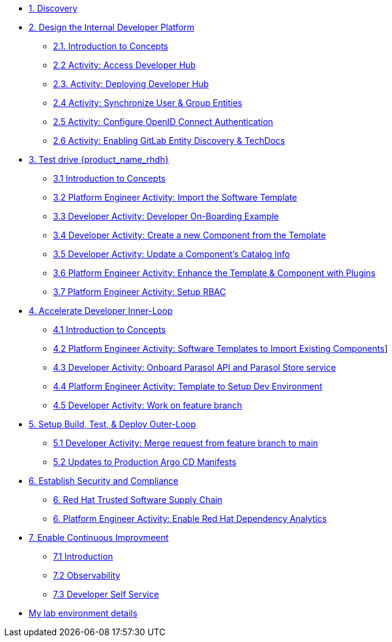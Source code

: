 * xref:m1/module-01.adoc[1. Discovery]

* xref:m2/module-02.0.adoc[2. Design the Internal Developer Platform]
** xref:m2/module-02.1.adoc[2.1. Introduction to Concepts]
** xref:m2/module-02.2.adoc[2.2 Activity: Access Developer Hub]
** xref:m2/module-02.3.adoc[2.3. Activity: Deploying Developer Hub]
** xref:m2/module-02.4.adoc[2.4 Activity: Synchronize User & Group Entities]
** xref:m2/module-02.5.adoc[2.5 Activity: Configure OpenID Connect Authentication]
** xref:m2/module-02.6.adoc[2.6 Activity: Enabling GitLab Entity Discovery & TechDocs]

* xref:m3/module-03.0.adoc[3. Test drive {product_name_rhdh}]
** xref:m3/module-03.1.adoc[3.1 Introduction to Concepts]
** xref:m3/module-03.2.adoc[3.2 Platform Engineer Activity: Import the Software Template]
** xref:m3/module-03.3.adoc[3.3 Developer Activity: Developer On-Boarding Example]
** xref:m3/module-03.4.adoc[3.4 Developer Activity: Create a new Component from the Template]
** xref:m3/module-03.5.adoc[3.5 Developer Activity: Update a Component's Catalog Info]
** xref:m3/module-03.6.adoc[3.6 Platform Engineer Activity: Enhance the Template & Component with Plugins]
** xref:m3/module-03.7.adoc[3.7 Platform Engineer Activity: Setup RBAC]

* xref:m4/module-04.0.adoc[4. Accelerate Developer Inner-Loop]
** xref:m4/module-04.1.adoc[4.1 Introduction to Concepts]
** xref:m4/module-04.2.adoc[4.2 Platform Engineer Activity: Software Templates to Import Existing Components]]
** xref:m4/module-04.3.adoc[4.3 Developer Activity: Onboard Parasol API and Parasol Store service]
** xref:m4/module-04.4.adoc[4.4 Platform Engineer Activity: Template to Setup Dev Environment]
** xref:m4/module-04.5.adoc[4.5 Developer Activity: Work on feature branch]


* xref:m5/module-05.0.adoc[5. Setup Build, Test, & Deploy Outer-Loop]
** xref:m5/module-05.1.adoc[5.1 Developer Activity: Merge request from feature branch to main]
** xref:m5/module-05.2.adoc[5.2 Updates to Production Argo CD Manifests]

* xref:m6/module-06.0.adoc[6. Establish Security and Compliance]
** xref:m6/module-06.1.adoc[6. Red Hat Trusted Software Supply Chain]
** xref:m6/module-06.2.adoc[6. Platform Engineer Activity: Enable Red Hat Dependency Analytics]

* xref:m7/module-07.0.adoc[7. Enable Continuous Improvmeent]
** xref:m7/module-07.1.adoc[7.1 Introduction]
** xref:m7/module-07.3.adoc[7.2 Observability]
** xref:m7/module-07.2.adoc[7.3 Developer Self Service]

* xref:env.adoc[My lab environment details]

